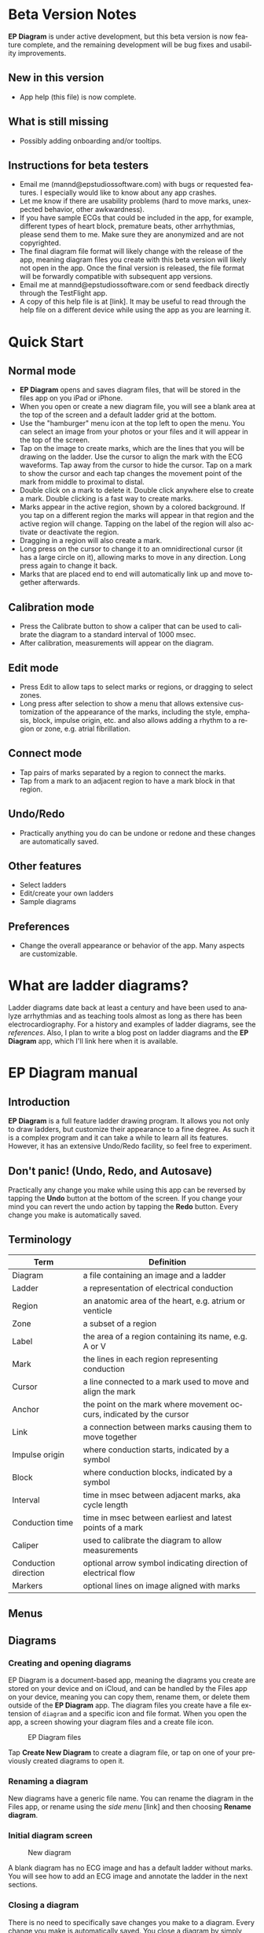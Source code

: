 #+TITLE:     
#+AUTHOR:    David Mann
#+EMAIL:     mannd@epstudiossoftware.com
#+DATE:      [2020-07-31 Fri]
#+DESCRIPTION: EP Diagram Help
#+KEYWORDS:
#+LANGUAGE:  en
#+OPTIONS:   H:3 num:nil toc:t \n:nil ::t |:t ^:t -:t f:t *:t <:t
#+OPTIONS:   d:nil todo:t pri:nil tags:not-in-toc
#+INFOJS_OPT: view:nil toc:nil ltoc:t mouse:underline buttons:0 path:http://orgmode.org/org-info.js
#+EXPORT_SELECT_TAGS: export
#+EXPORT_EXCLUDE_TAGS: noexport
#+LINK_UP:   
#+LINK_HOME: 
#+XSLT:
#+HTML_HEAD: <style media="screen" type="text/css"> img {max-width: 100%; height: auto;} </style>
#+HTML_HEAD: <style  type="text/css">:root { color-scheme: light dark; }</style>
#+HTML_HEAD: <link rel="stylesheet" type="text/css" href="./org.css"/>
* Beta Version Notes
*EP Diagram* is under active development, but this beta version is now feature complete, and the remaining development will be bug fixes and usability improvements.
** New in this version
- App help (this file) is now complete.
** What is still missing
- Possibly adding onboarding and/or tooltips.
** Instructions for beta testers
- Email me (mannd@epstudiossoftware.com) with bugs or requested features.  I especially would like to know about any app crashes.
- Let me know if there are usability problems (hard to move marks, unexpected behavior, other awkwardness).
- If you have sample ECGs that could be included in the app, for example, different types of heart block, premature beats, other arrhythmias, please send them to me.  Make sure they are anonymized and are not copyrighted.
- The final diagram file format will likely change with the release of the app, meaning diagram files you create with this beta version will likely not open in the app.  Once the final version is released, the file format will be forwardly compatible with subsequent app versions.
- Email me at mannd@epstudiossoftware.com or send feedback directly through the TestFlight app.
- A copy of this help file is at [link].  It may be useful to read through the help file on a different device while using the app as you are learning it.
* Quick Start
** Normal mode
- *EP Diagram* opens and saves diagram files, that will be stored in the files app on you iPad or iPhone.
- When you open or create a new diagram file, you will see a blank area at the top of the screen and a default ladder grid at the bottom.
- Use the "hamburger" menu icon at the top left to open the menu.  You can select an image from your photos or your files and it will appear in the top of the screen.
- Tap on the image to create marks, which are the lines that you will be drawing on the ladder.  Use the cursor to align the mark with the ECG waveforms.  Tap away from the cursor to hide the cursor.  Tap on a mark to show the cursor and each tap changes the movement point of the mark from middle to proximal to distal.
- Double click on a mark to delete it.  Double click anywhere else to create a mark.  Double clicking is a fast way to create marks.
- Marks appear in the active region, shown by a colored background.  If you tap on a different region the marks will appear in that region and the active region will change.  Tapping on the label of the region will also activate or deactivate the region.
- Dragging in a region will also create a mark.
- Long press on the cursor to change it to an omnidirectional cursor (it has a large circle on it), allowing marks to move in any direction.  Long press again to change it back.
- Marks that are placed end to end will automatically link up and move together afterwards.
** Calibration mode
- Press the Calibrate button to show a caliper that can be used to calibrate the diagram to a standard interval of 1000 msec.
- After calibration, measurements will appear on the diagram.
** Edit mode
- Press Edit to allow taps to select marks or regions, or dragging to select zones.
- Long press after selection to show a menu that allows extensive customization of the appearance of the marks, including the style, emphasis, block, impulse origin, etc. and also allows adding a rhythm to a region or zone, e.g. atrial fibrillation.
** Connect mode
- Tap pairs of marks separated by a region to connect the marks.
- Tap from a mark to an adjacent region to have a mark block in that region.
** Undo/Redo
- Practically anything you do can be undone or redone and these changes are automatically saved.
** Other features
- Select ladders
- Edit/create your own ladders
- Sample diagrams
** Preferences
- Change the overall appearance or behavior of the app.  Many aspects are customizable.
* What are ladder diagrams?
Ladder diagrams date back at least a century and have been used to analyze arrhythmias and as teaching tools almost as long as there has been electrocardiography.  For a history and examples of ladder diagrams, see the [[*References][references]].  Also, I plan to write a blog post on ladder diagrams and the *EP Diagram* app, which I'll link here when it is available.
* EP Diagram manual
** Introduction
*EP Diagram* is a full feature ladder drawing program.  It allows you not only to draw ladders, but customize their appearance to a fine degree.  As such it is a complex program and it can take a while to learn all its features.  However, it has an extensive Undo/Redo facility, so feel free to experiment. 
** Don't panic! (Undo, Redo, and Autosave)
Practically any change you make while using this app can be reversed by tapping the *Undo* button at the bottom of the screen.  If you change your mind you can revert the undo action by tapping the *Redo* button.  Every change you make is automatically saved.
** Terminology
|----------------------+----------------------------------------------------------------------|
| Term                 | Definition                                                           |
|----------------------+----------------------------------------------------------------------|
| Diagram              | a file containing an image and a ladder                              |
| Ladder               | a representation of electrical conduction                            |
| Region               | an anatomic area of the heart, e.g. atrium or venticle               |
| Zone                 | a subset of a region                                                 |
| Label                | the area of a region containing its name, e.g. A or V                |
| Mark                 | the lines in each region representing conduction                     |
| Cursor               | a line connected to a mark used to move and align the mark           |
| Anchor               | the point on the mark where movement occurs, indicated by the cursor |
| Link                 | a connection between marks causing them to move together             |
| Impulse origin       | where conduction starts, indicated by a symbol                       |
| Block                | where conduction blocks, indicated by a symbol                       |
| Interval             | time in msec between adjacent marks, aka cycle length                |
| Conduction time      | time in msec between earliest and latest points of a mark            |
| Caliper              | used to calibrate the diagram to allow measurements                  |
| Conduction direction | optional arrow symbol indicating direction of electrical flow        |
| Markers              | optional lines on image aligned with marks                           |
** Menus
** Diagrams
*** Creating and opening diagrams
EP Diagram is a document-based app, meaning the diagrams you create are stored on your device and on iCloud, and can be handled by the Files app on your device, meaning you can copy them, rename them, or delete them outside of the *EP Diagram* app.  The diagram files you create have a file extension of ~diagram~ and a specific icon and file format.  When you open the app, a screen showing your diagram files and a create file icon.

#+CAPTION: EP Diagram files
[[./img/epdiagram_files.png]]

Tap *Create New Diagram* to create a diagram file, or tap on one of your previously created diagrams to open it.
*** Renaming a diagram
New diagrams have a generic file name.  You can rename the diagram in the Files app, or rename using the /side menu/ [link] and then choosing *Rename diagram*.
*** Initial diagram screen

#+CAPTION: New diagram
[[./img/new_diagram.png]]

A blank diagram has no ECG image and has a default ladder without marks.  You will see how to add an ECG image and annotate the ladder in the next sections.
*** Closing a diagram
There is no need to specifically save changes you make to a diagram.  Every change you make is automatically saved.  You close a diagram by simply tapping the *X* at the upper right hand corner of the screen.  When you reopen the diagram it will appear like it did when it was last closed.  Not however that undo and redo information is /not/ restored when you close and reopen a diagram.  Undo information can also be reset by the operating system if memory resources are low.  Thus if you have a diagram that you want to "play around with" but don't want to lose its original form, it might be best to duplicate that diagram using the Files app, and work on a copy.  
** Images
*** Adding an image
**** Image types
*EP Diagram* supports most image formats, such as jpg, png, and also can load PDF files.  In addition you can take an photo with your device's camera and directly import it into the app.
**** Selecting images
Open the /side menu/ and tap *Take photo* to use your camera to create an image, or tap *Select image* and choose *Photos* or *Files* as the image source.  If a dialog appears asking for permission to access the camera or your Photos app, go ahead and grant permission.  If you don't, you will need to grant this permission in the Settings app of your device in order to import images.  After selecting an image, it will appear in the top half of your diagram.

#+Caption: Diagram with image added
[[./img/diagram_with_image.png]]

*** Manipulating the image
**** Scrolling and zooming
You can pinch to zoom and use your finger to scroll the image.  If you have created a ladder, you will see the ladder will zoom and scroll appropriately at the same time.  In fact, in *EP Diagram* all zooming and scrolling is down via the image, not via the ladder.
**** Rotating the image
If the image is out of kilter (this may especially happen with photos you take), long press on the image and then select in the menu that appears *Rotate*.

#+Caption: Image menu
[[./img/image_menu.png]]

Use the buttons at the bottom of the screen to rotate the image.  Tap *Reset* to bring the image back to its original orientation.

#+Caption: Rotate menu
[[./img/rotate_menu.png]]

**** Device rotation
You can rotate the device itself and the screen will automatically adjust.
**** Adjust the size of the image versus the ladder
There is a small red horizontal bar between the image and the ladder.  Move this up or down to adjust the relative proportions of the image and the ladder on the screen.
** Ladders
*** Default ladder
When you create a new diagram, a default ladder is presented initially.  You can change the default ladder (see [link]), but the original default (default default?) ladder has three regions: A (atrial), AV (atrioventricular), and V (ventricular).  Notice that the AV region is larger than the other two.  This is something you can change [link]; in fact you can create your own ladders from scratch [link].  You can also edit the text of the labels on the left hand side, add or remove regions, and adjust the width of the labels.  All this will be discussed later.  For now we'll just use this ladder as is and start to create some marks.
*** Modes
Most of the time you will be working with the ladder in /normal/ mode.  This mode allows you to add and delete marks, move marks, link marks together, and in general draw your ladder.  The toolbar menu at the bottom of the screen in normal mode shows the three other modes: /calibrate/, /edit/, and /connect/.  Those modes are used to calibrate the diagram to allow measurements to be made, to edit the ladder, and to connect quickly pairs of marks.  These modes will be discussed in detail later.
*** Active region
In normal mode frequently one of the ladder regions is highlighted, as seen below.  This is the /active region/.

#+CAPTION: The active region is highlighted
[[./img/active_region.png]]

You can change the active region by tapping on the label of another region, or toggle it on and off by tapping of the label of the active region.  The active region determines into which region a mark is drawn, when tapping on the image as described next.
** Marks
*** Creating marks
If you tap once on the image, a vertical mark with an attached cursor will be drawn in the active region.  If there is no active region, the first region in the ladder will become the active region.  If instead of tapping on the image you tap on the ladder, whatever region you tap on will become the active region, and the mark will appear in that region.

Once the mark appears with the cursor, if you single tap elsewhere, the cursor will disappear.  Tap again elsewhere on the image to create another mark.  In the figure below we are adding marks in the A region, corresponding to P waves, by tapping on P waves in the image.  

#+CAPTION: Adding marks to the A region
[[./img/adding_marks.png]]

Note that in these images tiny dots are present above each mark.  These are /impulse origin/ symbols, and they may not appear if you are working through this example yourself, as they depend on app preference settings.  They will be explained later, but ignore them for now.

*** Shortcut for creating marks
It's a bit tiresome to click to create a mark, and then click again just to make the cursor disappear, and the click a third time to create the next mark.  So, to make things easier, you can just double click at each new location to create a new mark.  Here, we first clicked on the label of the V region to make it the active region, and we are double clicking on QRS complexes to make marks in the V region.

#+CAPTION: Adding marks in the V region
[[./img/adding_V_marks.png]]

*** Dragging to create marks
As described later when explaining connect mode, it is easier to connect the marks we have drawn, but we'll stay in normal mode for now and accomplish the same feat.  Using your finger, drag from the first mark in the A region to the first mark in the V region.  A new mark will be created, and when it is close to the other two marks, they will be highlighted in a purple color, meaning they are close enough to the new mark to be linked.

#+CAPTION: Dragging to create a mark in the AV region
[[./img/drag_in_AV.png]]


When you finish the drag through the AV region and lift your finger, the new mark (if it is close enough) will snap into the correct position, linking the two regions with conduction through the AV region.

#+CAPTION: Finish mark in AV region
[[./img/finish_drag_in_AV.png]]

*** Repositioning marks
Nobody's perfect, and it's likely the marks you create will not be perfectly aligned with the image or with each other.  It's often necessary to reposition marks you have already created.  Let's look at how to fix a misaligned mark.

#+CAPTION: Misaligned mark in AV region
[[./img/misaligned_mark.png]]

In the above figure, we attempted to create another mark in the AV region by dragging, but we weren't close enough to the other marks to have them link up ("missed it by that much...").  What to do to fix this?

Well, we could hit the *Undo* button or just delete the mark as described below and start over.  But let's reposition this mark instead.

We saw that you can tap on the image or the ladder to create a mark.  What happens if you tap on a mark that you have already created? Tap on the misaligned mark, and you will see it becomes highlighted and has a cursor. 

#+CAPTION: Single tap on mark to activate cursor
[[./img/single_tap_on_mark.png]]

An important point: if a mark has a cursor, we can move it.  By the same token, you can't move a mark unless it has a cursor, at least while in normal mode.  But before we move the mark, note where the cursor intersects the mark, namely, at its midpoint.  This is called the /anchor/ of the mark.  Let's address this further.

*** Mark anchors
Once a mark has a cursor, we can change the anchor point by single-tapping on the mark or the cursor.  Marks have at most three anchor points, proximal, middle, and distal, though some marks have only two if they are linked to other marks (i.e. their freedom of movement is restricted).  When we drag the cursor of the mark, the anchor is what moves.  To demonstrate this, single tap on the highlighted mark or its cursor.  The anchor will move from the middle to the proximal end of the mark.  Tap again and it will move the to distal end.  Finally it will cycle back to the middle if you tap again.

#+CAPTION: Proximal anchor
[[./img/proximal_anchor.png]]

#+CAPTION: Distal anchor
[[./img/distal_anchor.png]]

With the anchor back in the middle, drag the cursor or the mark horizontally.  When it gets close enough it should link with the A and V marks.

#+CAPTION: Moving AV mark into position
[[./img/moving_AV_mark.png]]

Even though that worked, let's consider another mark that wasn't so perfectly slanted to connect both its ends.  In the figure below, we have used the middle anchor to move the mark so that the A end connects, but the V end is way off.

#+CAPTION: Distal end of AV mark needs positioning.
[[./img/distal_end_malpositioned.png]]

We don't want to move the mark as a whole; just the distal end.  So tap on it to show the cursor and then tap twice more (not too fast, because a double tap will delete the mark) to bring the anchor point to the distal position as shown below.

#+CAPTION: Starting to move distal end
[[./img/move_distal_end.png]]

#+CAPTION: Moving distal end
[[./img/still_moving_distal_end.png]]

When the end is close enough lift your finger and the marks will link up.

*** Moving marks in all directions
So far we have used the cursor to move marks purely in a horizontal direction.  But we can also move marks in unlimited directions.  To do this we have to change our cursor to an /omnidirectional/ cursor.

Tap a mark to cause the cursor to appear.  Then do a long press on the cursor.  A circle will appear, indicating the cursor is now omnidirectional.

#+CAPTION: Omnidirectional cursor
[[./img/omnidirectional_cursor.png]]

Tap the cursor to move the anchor to the distal point of the mark.  Now when you move the cursor you can move this point in any direction.

#+CAPTION: Omnidirectional movement
[[./img/omnidirectional_movement.png]]

Another long press on the cursor will change it back into a normal horizontal movement cursor.

*** Deleting marks

To delete a mark, simply double click it.  You can delete multiple marks, or all the marks in a region or in the ladder using edit mode [link].
*** Linked marks
Once marks are linked, moving one linked mark will also move the marks it is linked to.  In order to unlink marks, you can use the *Undo* button, or delete and the re-add a linked mark, or use edit mode [link].
*** Block and impulse origin
In the course of add, deleting, and moving marks, if the app preferences are set to show impulse origin or block, the app will try to determine automatically where the impulse origin is and where block is, depending on the direction of the marks and their linking, and will show this with symbols as seen below.  You can also manually set impulse origin and block using edit mode [link].

#+CAPTION: Impulse origin and block
[[./img/impulse_origin_block.png]]

** Connecting marks
Connect mode is useful to connect marks in different regions rapidly.  Tap the *Connect* button to enter this mode.  Then tap on pairs of marks, separated by a region of conduction to connect them.  

#+CAPTION: Tap on mark in A region
[[./img/connect_step_1.png]]

#+CAPTION: Tap on mark in V region
[[./img/connect_step_2.png]]

You can also quickly create a blocked mark in connect mode.  Tap on a mark in the A region, then tap in the AV region.  A new mark will be created with block in the AV region.

#+CAPTION: Tap on mark in A region
[[./img/connect_block_step_1.png]]

#+CAPTION: Tap in the AV region
[[./img/connect_block_step_2.png]]

Tap the *Done* button to resume normal mode.

** Editing marks

** Calibration and measurements

** Creating your own ladders

** Sample diagrams

** Diagram snapshots
To create a snapshot and save it to the Photos app, simply tap the *Snapshot* button (next to the *X* close button) at the top right of the screen.  If a dialog appears asking for permission to access your photo library, select access to all photos if you wish to take diagram snapshots.

#+CAPTION: Snapshot button
[[./img/snapshot_button.png]]

* Known issues/bugs 
- Diagram document format likely to change in release version and be incompatible with present format.
- Need more sample ECGS!
- Multipage PDF files not supported yet.
- Mac version still under development.
* Next version plans
We plan to include in the next version:
- Refractory periods
- Pacing spikes
- Add notes to ladder
- Mac version
* References
1. Johnson NP, Denes P. The Ladder Diagram (A 100+ Year History). American Journal of Cardiology. 2008;101(12):1801-1804. doi:10.1016/j.amjcard.2008.02.085
2. Antiperovitch P, Luna AB de, Alencar JN de, et al. Old teaching tools should not be forgotten: The value of the Lewis ladder diagram in understanding bigeminal rhythms. Annals of Noninvasive Electrocardiology. 2019;24(5):e12685. doi:https://doi.org/10.1111/anec.12685

   
